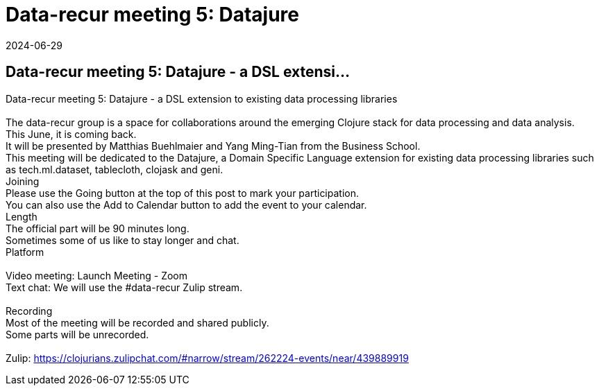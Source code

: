 = Data-recur meeting 5: Datajure
2024-06-29
:jbake-type: event
:jbake-edition: 
:jbake-link: https://clojureverse.org/t/data-recur-meeting-5-datajure-a-dsl-extension-to-existing-data-processing-libraries/10747
:jbake-location: online
:jbake-start: 2024-06-29
:jbake-end: 2024-06-29

== Data-recur meeting 5: Datajure - a DSL extensi...

Data-recur meeting 5: Datajure - a DSL extension to existing data processing libraries +
 +
The data-recur group is a space for collaborations around the emerging Clojure stack for data processing and data analysis. +
This June, it is coming back. +
It will be presented by Matthias Buehlmaier and Yang Ming-Tian from the Business School. +
This meeting will be dedicated to the Datajure, a Domain Specific Language extension for existing data processing libraries such as tech.ml.dataset, tablecloth, clojask and geni. +
Joining +
Please use the Going button at the top of this post to mark your participation. +
You can also use the Add to Calendar button to add the event to your calendar. +
Length +
The official part will be 90 minutes long. +
Sometimes some of us like to stay longer and chat. +
Platform +
 +
Video meeting: Launch Meeting - Zoom +
Text chat: We will use the #data-recur Zulip stream. +
 +
Recording +
Most of the meeting will be recorded and shared publicly. +
Some parts will be unrecorded. +
 +
Zulip: https://clojurians.zulipchat.com/#narrow/stream/262224-events/near/439889919 +

